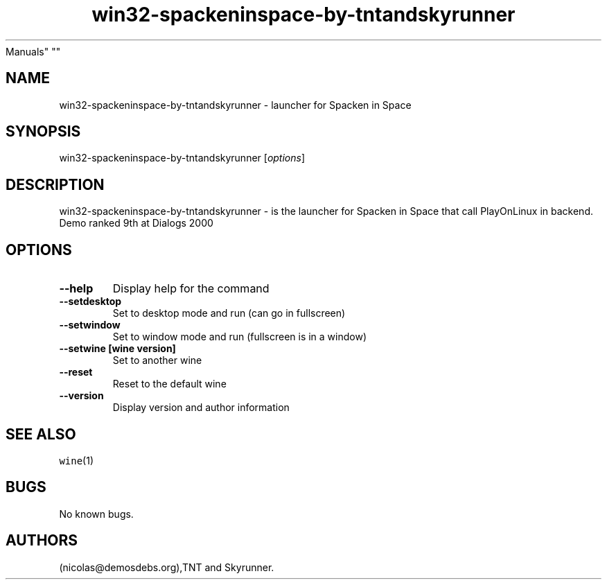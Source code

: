 .\" Automatically generated by Pandoc 2.5
.\"
.TH "win32\-spackeninspace\-by\-tntandskyrunner" "6" "2016\-01\-17" "Spacken in Space User
Manuals" ""
.hy
.SH NAME
.PP
win32\-spackeninspace\-by\-tntandskyrunner \- launcher for Spacken in
Space
.SH SYNOPSIS
.PP
win32\-spackeninspace\-by\-tntandskyrunner [\f[I]options\f[R]]
.SH DESCRIPTION
.PP
win32\-spackeninspace\-by\-tntandskyrunner \- is the launcher for
Spacken in Space that call PlayOnLinux in backend.
Demo ranked 9th at Dialogs 2000
.SH OPTIONS
.TP
.B \-\-help
Display help for the command
.TP
.B \-\-setdesktop
Set to desktop mode and run (can go in fullscreen)
.TP
.B \-\-setwindow
Set to window mode and run (fullscreen is in a window)
.TP
.B \-\-setwine [wine version]
Set to another wine
.TP
.B \-\-reset
Reset to the default wine
.TP
.B \-\-version
Display version and author information
.SH SEE ALSO
.PP
\f[C]wine\f[R](1)
.SH BUGS
.PP
No known bugs.
.SH AUTHORS
(nicolas\[at]demosdebs.org),TNT and Skyrunner.
